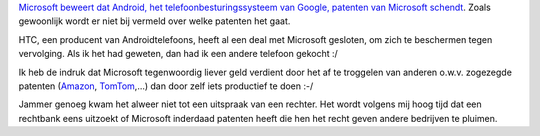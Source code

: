 .. title: Microsoft wordt meer en meer 'patent troll'
.. slug: node-129
.. date: 2010-04-28 13:30:45
.. tags: opensource,linux,microsoft,patenten
.. link:
.. description: 
.. type: text

`Microsoft beweert dat Android, het telefoonbesturingssysteem van
Google, patenten van Microsoft
schendt <http://www.zdnet.be/news/115491/microsoft-android-schendt-onze-patenten/>`__.
Zoals gewoonlijk wordt er niet bij vermeld over welke patenten het
gaat.

HTC, een producent van Androidtelefoons, heeft al een deal
met Microsoft gesloten, om zich te beschermen tegen vervolging. Als ik
het had geweten, dan had ik een andere telefoon gekocht :/

Ik heb
de indruk dat Microsoft tegenwoordig liever geld verdient door het af te
troggelen van anderen o.w.v. zogezegde patenten (`Amazon </node/114>`__,
`TomTom <http://tweakers.net/nieuws/59356/linux-gemeenschap-ongelukkig-met-tomtom-microsoft-schikking.html>`__,...)
dan door zelf iets productief te doen :-/

Jammer genoeg kwam het
alweer niet tot een uitspraak van een rechter. Het wordt volgens mij
hoog tijd dat een rechtbank eens uitzoekt of Microsoft inderdaad
patenten heeft die hen het recht geven andere bedrijven te pluimen.
